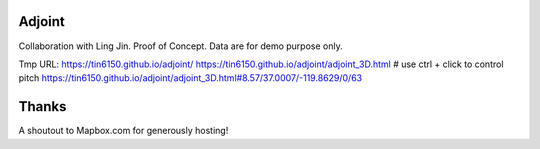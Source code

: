Adjoint
=======

Collaboration with Ling Jin.
Proof of Concept.  Data are for demo purpose only.  

Tmp URL: 
https://tin6150.github.io/adjoint/ 
https://tin6150.github.io/adjoint/adjoint_3D.html  # use ctrl + click to control pitch 
https://tin6150.github.io/adjoint/adjoint_3D.html#8.57/37.0007/-119.8629/0/63 


Thanks
======

A shoutout to Mapbox.com for generously hosting!


